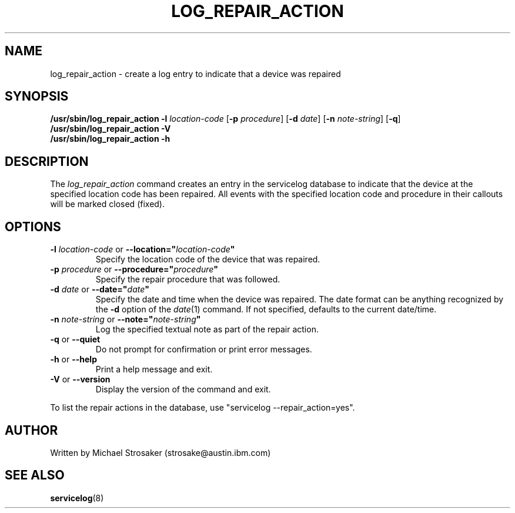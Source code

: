.\"
.\" Copyright (C) 2005, 2012, 2013 International Business Machines
.\" Michael Strosaker <strosake@us.ibm.com>
.\"
.TH LOG_REPAIR_ACTION 8 "February 2012" Linux "PowerLinux Diagnostic Tools"
.SH NAME
log_repair_action - create a log entry to indicate that a device was repaired
.SH SYNOPSIS
.B /usr/sbin/log_repair_action
.B \-l
.I location-code
.RB [ \-p
.IR procedure ]
.RB [ \-d
.IR date ]
.RB [ \-n
.IR note-string ]
.RB [ \-q ]
.br
.B /usr/sbin/log_repair_action
.B \-V
.br
.B /usr/sbin/log_repair_action
.B \-h
.SH DESCRIPTION
The \fIlog_repair_action\fR command creates an entry in the servicelog
database to 
indicate that the device at the specified location code has been repaired.
All events with the specified
location code and procedure in their callouts will be marked
closed (fixed).
.SH OPTIONS
.TP
\fB\-l \fIlocation-code \fR or \fB\-\-location="\fIlocation-code\fB"
Specify the location code of the device that was repaired.
.TP
\fB\-p \fIprocedure \fR or \fB\-\-procedure="\fIprocedure\fB"
Specify the repair procedure that was followed.
.TP
\fB\-d \fIdate \fRor \fB\-\-date="\fIdate\fB"
Specify the date and time when the device was repaired.
The date format can be anything recognized by the
.B \-d
option of the
.IR date (1)
command.
If not specified,
defaults to the current date/time.
.TP
\fB\-n \fInote-string \fRor \fB\-\-note="\fInote-string\fB"
Log the specified textual note as part of the repair action.
.TP
\fB\-q \fRor \fB\-\-quiet
Do not prompt for confirmation or print error messages.
.TP
.B \-h \fRor \fB\-\-help
Print a help message and exit.
.TP
.B \-V \fRor \fB\-\-version
Display the version of the command and exit.
.P
To list the repair actions in the database,
use "servicelog \-\-repair_action=yes".
.SH AUTHOR
Written by Michael Strosaker (strosake@austin.ibm.com)
.SH "SEE ALSO"
.BR servicelog (8)
